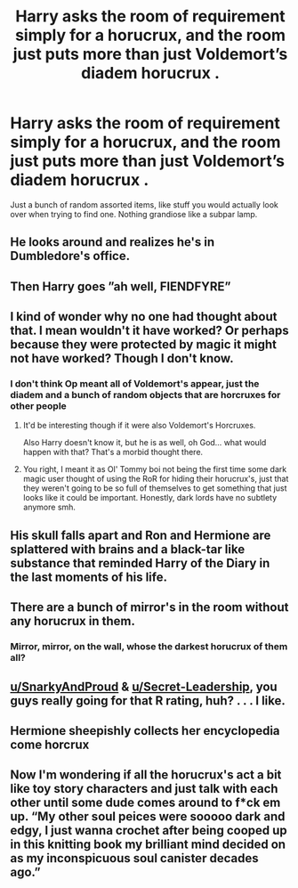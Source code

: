 #+TITLE: Harry asks the room of requirement simply for a horucrux, and the room just puts more than just Voldemort’s diadem horucrux .

* Harry asks the room of requirement simply for a horucrux, and the room just puts more than just Voldemort’s diadem horucrux .
:PROPERTIES:
:Author: SquigglesMcJiggly
:Score: 43
:DateUnix: 1583940496.0
:DateShort: 2020-Mar-11
:END:
Just a bunch of random assorted items, like stuff you would actually look over when trying to find one. Nothing grandiose like a subpar lamp.


** He looks around and realizes he's in Dumbledore's office.
:PROPERTIES:
:Author: OSRS_King_Graham
:Score: 29
:DateUnix: 1583947525.0
:DateShort: 2020-Mar-11
:END:


** Then Harry goes ”ah well, FIENDFYRE”
:PROPERTIES:
:Author: Erkkifloof
:Score: 16
:DateUnix: 1583947103.0
:DateShort: 2020-Mar-11
:END:


** I kind of wonder why no one had thought about that. I mean wouldn't it have worked? Or perhaps because they were protected by magic it might not have worked? Though I don't know.
:PROPERTIES:
:Author: SnarkyAndProud
:Score: 5
:DateUnix: 1583972288.0
:DateShort: 2020-Mar-12
:END:

*** I don't think Op meant all of Voldemort's appear, just the diadem and a bunch of random objects that are horcruxes for other people
:PROPERTIES:
:Author: dancortens
:Score: 3
:DateUnix: 1584047177.0
:DateShort: 2020-Mar-13
:END:

**** It'd be interesting though if it were also Voldemort's Horcruxes.

Also Harry doesn't know it, but he is as well, oh God... what would happen with that? That's a morbid thought there.
:PROPERTIES:
:Author: SnarkyAndProud
:Score: 2
:DateUnix: 1584047387.0
:DateShort: 2020-Mar-13
:END:


**** You right, I meant it as Ol' Tommy boi not being the first time some dark magic user thought of using the RoR for hiding their horucrux's, just that they weren't going to be so full of themselves to get something that just looks like it could be important. Honestly, dark lords have no subtlety anymore smh.
:PROPERTIES:
:Author: SquigglesMcJiggly
:Score: 2
:DateUnix: 1584076610.0
:DateShort: 2020-Mar-13
:END:


** His skull falls apart and Ron and Hermione are splattered with brains and a black-tar like substance that reminded Harry of the Diary in the last moments of his life.
:PROPERTIES:
:Score: 9
:DateUnix: 1583945408.0
:DateShort: 2020-Mar-11
:END:


** There are a bunch of mirror's in the room without any horucrux in them.
:PROPERTIES:
:Author: SirYabas
:Score: 3
:DateUnix: 1584020240.0
:DateShort: 2020-Mar-12
:END:

*** Mirror, mirror, on the wall, whose the darkest horucrux of them all?
:PROPERTIES:
:Author: PompadourWampus
:Score: 2
:DateUnix: 1584050051.0
:DateShort: 2020-Mar-13
:END:


** [[/u/SnarkyAndProud][u/SnarkyAndProud]] & [[/u/Secret-Leadership][u/Secret-Leadership]], you guys really going for that R rating, huh? . . . I like.
:PROPERTIES:
:Author: PompadourWampus
:Score: 2
:DateUnix: 1584049910.0
:DateShort: 2020-Mar-13
:END:


** Hermione sheepishly collects her encyclopedia come horcrux
:PROPERTIES:
:Author: bananajam1234
:Score: 1
:DateUnix: 1584076813.0
:DateShort: 2020-Mar-13
:END:


** Now I'm wondering if all the horucrux's act a bit like toy story characters and just talk with each other until some dude comes around to f*ck em up. “My other soul peices were sooooo dark and edgy, I just wanna crochet after being cooped up in this knitting book my brilliant mind decided on as my inconspicuous soul canister decades ago.”
:PROPERTIES:
:Author: SquigglesMcJiggly
:Score: 1
:DateUnix: 1584077033.0
:DateShort: 2020-Mar-13
:END:
